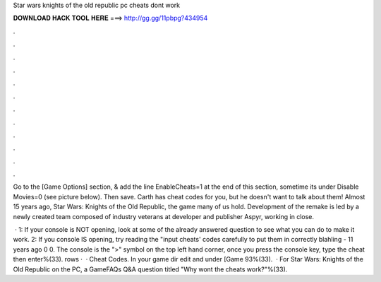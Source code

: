 Star wars knights of the old republic pc cheats dont work



𝐃𝐎𝐖𝐍𝐋𝐎𝐀𝐃 𝐇𝐀𝐂𝐊 𝐓𝐎𝐎𝐋 𝐇𝐄𝐑𝐄 ===> http://gg.gg/11pbpg?434954



.



.



.



.



.



.



.



.



.



.



.



.

Go to the [Game Options] section, & add the line EnableCheats=1 at the end of this section, sometime its under Disable Movies=0 (see picture below). Then save. Carth has cheat codes for you, but he doesn't want to talk about them! Almost 15 years ago, Star Wars: Knights of the Old Republic, the game many of us hold. Development of the remake is led by a newly created team composed of industry veterans at developer and publisher Aspyr, working in close.

 · 1: If your console is NOT opening, look at some of the already answered question to see what you can do to make it work. 2: If you console IS opening, try reading the "input cheats' codes carefully to put them in correctly blahling - 11 years ago 0 0. The console is the ">" symbol on the top left hand corner, once you press the console key, type the cheat then enter%(33). rows ·  · Cheat Codes. In your game dir edit  and under [Game 93%(33).  · For Star Wars: Knights of the Old Republic on the PC, a GameFAQs Q&A question titled "Why wont the cheats work?"%(33).
